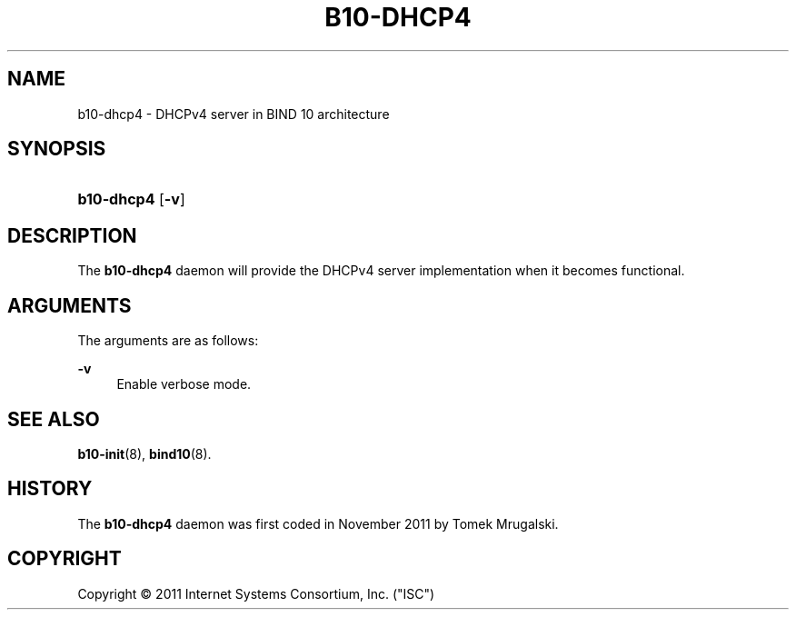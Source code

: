 '\" t
.\"     Title: b10-dhcp4
.\"    Author: [FIXME: author] [see http://docbook.sf.net/el/author]
.\" Generator: DocBook XSL Stylesheets v1.75.2 <http://docbook.sf.net/>
.\"      Date: October 27, 2011
.\"    Manual: BIND10
.\"    Source: BIND10
.\"  Language: English
.\"
.TH "B10\-DHCP4" "8" "October 27, 2011" "BIND10" "BIND10"
.\" -----------------------------------------------------------------
.\" * set default formatting
.\" -----------------------------------------------------------------
.\" disable hyphenation
.nh
.\" disable justification (adjust text to left margin only)
.ad l
.\" -----------------------------------------------------------------
.\" * MAIN CONTENT STARTS HERE *
.\" -----------------------------------------------------------------
.SH "NAME"
b10-dhcp4 \- DHCPv4 server in BIND 10 architecture
.SH "SYNOPSIS"
.HP \w'\fBb10\-dhcp4\fR\ 'u
\fBb10\-dhcp4\fR [\fB\-v\fR]
.SH "DESCRIPTION"
.PP
The
\fBb10\-dhcp4\fR
daemon will provide the DHCPv4 server implementation when it becomes functional\&.
.SH "ARGUMENTS"
.PP
The arguments are as follows:
.PP
\fB\-v\fR
.RS 4
Enable verbose mode\&.
.RE
.SH "SEE ALSO"
.PP

\fBb10-init\fR(8),
\fBbind10\fR(8)\&.
.SH "HISTORY"
.PP
The
\fBb10\-dhcp4\fR
daemon was first coded in November 2011 by Tomek Mrugalski\&.
.SH "COPYRIGHT"
.br
Copyright \(co 2011 Internet Systems Consortium, Inc. ("ISC")
.br
